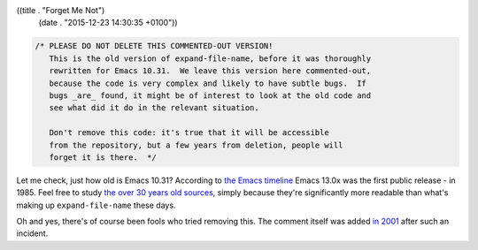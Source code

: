 ((title . "Forget Me Not")
 (date . "2015-12-23 14:30:35 +0100"))

.. code:: c

    /* PLEASE DO NOT DELETE THIS COMMENTED-OUT VERSION!
       This is the old version of expand-file-name, before it was thoroughly
       rewritten for Emacs 10.31.  We leave this version here commented-out,
       because the code is very complex and likely to have subtle bugs.  If
       bugs _are_ found, it might be of interest to look at the old code and
       see what did it do in the relevant situation.

       Don't remove this code: it's true that it will be accessible
       from the repository, but a few years from deletion, people will
       forget it is there.  */

Let me check, just how old is Emacs 10.31?  According to
`the Emacs timeline`_ Emacs 13.0x was the first public release -
in 1985.  Feel free to study `the over 30 years old sources`_, simply
because they're significantly more readable than what's making up
``expand-file-name`` these days.

Oh and yes, there's of course been fools who tried removing this.
The comment itself was added `in 2001`_ after such an incident.

.. _the Emacs timeline: https://www.jwz.org/doc/emacs-timeline.html
.. _the over 30 years old sources: http://git.savannah.gnu.org/cgit/emacs.git/tree/src/fileio.c?id=1dcf9a5d2a727913bc53c68756bdaf6db5573671#n1447
.. _in 2001: http://git.savannah.gnu.org/cgit/emacs.git/commit/?id=4887597a1c52b8277eabeb4d9484c75b1bc9429d
